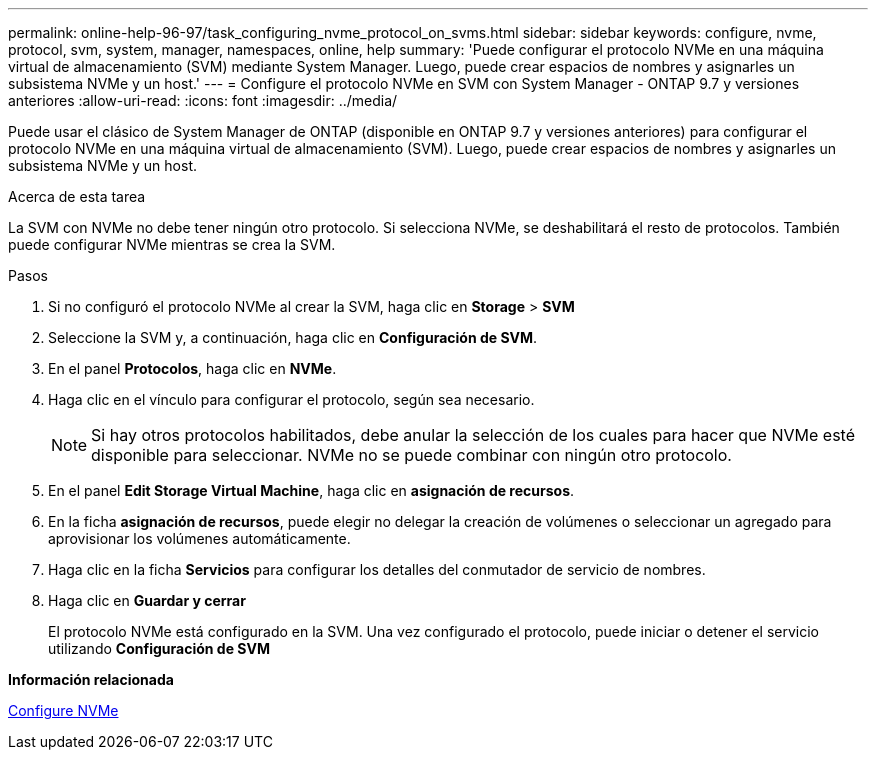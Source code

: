 ---
permalink: online-help-96-97/task_configuring_nvme_protocol_on_svms.html 
sidebar: sidebar 
keywords: configure, nvme, protocol, svm, system, manager, namespaces, online, help 
summary: 'Puede configurar el protocolo NVMe en una máquina virtual de almacenamiento (SVM) mediante System Manager. Luego, puede crear espacios de nombres y asignarles un subsistema NVMe y un host.' 
---
= Configure el protocolo NVMe en SVM con System Manager - ONTAP 9.7 y versiones anteriores
:allow-uri-read: 
:icons: font
:imagesdir: ../media/


[role="lead"]
Puede usar el clásico de System Manager de ONTAP (disponible en ONTAP 9.7 y versiones anteriores) para configurar el protocolo NVMe en una máquina virtual de almacenamiento (SVM). Luego, puede crear espacios de nombres y asignarles un subsistema NVMe y un host.

.Acerca de esta tarea
La SVM con NVMe no debe tener ningún otro protocolo. Si selecciona NVMe, se deshabilitará el resto de protocolos. También puede configurar NVMe mientras se crea la SVM.

.Pasos
. Si no configuró el protocolo NVMe al crear la SVM, haga clic en *Storage* > *SVM*
. Seleccione la SVM y, a continuación, haga clic en *Configuración de SVM*.
. En el panel *Protocolos*, haga clic en *NVMe*.
. Haga clic en el vínculo para configurar el protocolo, según sea necesario.
+
[NOTE]
====
Si hay otros protocolos habilitados, debe anular la selección de los cuales para hacer que NVMe esté disponible para seleccionar. NVMe no se puede combinar con ningún otro protocolo.

====
. En el panel *Edit Storage Virtual Machine*, haga clic en *asignación de recursos*.
. En la ficha *asignación de recursos*, puede elegir no delegar la creación de volúmenes o seleccionar un agregado para aprovisionar los volúmenes automáticamente.
. Haga clic en la ficha *Servicios* para configurar los detalles del conmutador de servicio de nombres.
. Haga clic en *Guardar y cerrar*
+
El protocolo NVMe está configurado en la SVM. Una vez configurado el protocolo, puede iniciar o detener el servicio utilizando *Configuración de SVM*



*Información relacionada*

xref:concept_setting_up_nvme.adoc[Configure NVMe]
